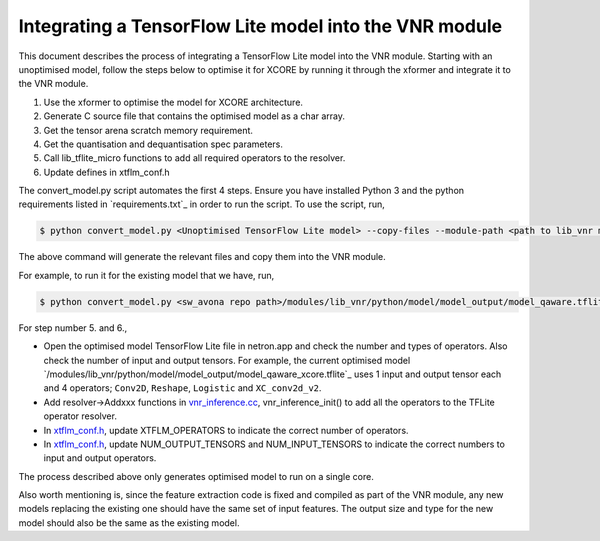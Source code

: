 
Integrating a TensorFlow Lite model into the VNR module
=======================================================

This document describes the process of integrating a TensorFlow Lite model into the VNR module. Starting with an unoptimised model, follow the steps below to optimise it for XCORE by running it through the xformer and integrate it to the VNR module.

1. Use the xformer to optimise the model for XCORE architecture.

2. Generate C source file that contains the optimised model as a char array.

3. Get the tensor arena scratch memory requirement.

4. Get the quantisation and dequantisation spec parameters.

5. Call lib_tflite_micro functions to add all required operators to the resolver.

6. Update defines in xtflm_conf.h

The convert_model.py script automates the first 4 steps. Ensure you have installed Python 3 and the python requirements listed in `requirements.txt`_ in order to run the script. To use the script, run,

.. code-block:: console

    $ python convert_model.py <Unoptimised TensorFlow Lite model> --copy-files --module-path <path to lib_vnr module>

The above command will generate the relevant files and copy them into the VNR module.

For example, to run it for the existing model that we have, run,

.. code-block:: console

    $ python convert_model.py <sw_avona repo path>/modules/lib_vnr/python/model/model_output/model_qaware.tflite --copy-files --module-path=<sw_avona repo path>/modules/lib_vnr


For step number 5. and 6.,

- Open the optimised model TensorFlow Lite file in netron.app and check the number and types of operators. Also check the number of input and output tensors. For example, the current optimised model `/modules/lib_vnr/python/model/model_output/model_qaware_xcore.tflite`_ uses 1 input and output tensor each and 4 operators; ``Conv2D``, ``Reshape``, ``Logistic`` and ``XC_conv2d_v2``.

- Add resolver->Addxxx functions in `vnr_inference.cc <https://github.com/xmos/sw_avona/blob/develop/modules/lib_vnr/src/inference/vnr_inference.cc>`_, vnr_inference_init() to add all the operators to the TFLite operator resolver.

- In `xtflm_conf.h <https://github.com/xmos/sw_avona/blob/develop/modules/lib_vnr/src/inference/xtflm_conf.h>`_, update XTFLM_OPERATORS to indicate the correct number of operators.

- In `xtflm_conf.h <https://github.com/xmos/sw_avona/blob/develop/modules/lib_vnr/src/inference/xtflm_conf.h>`_, update NUM_OUTPUT_TENSORS and NUM_INPUT_TENSORS to indicate the correct numbers to input and output operators.


The process described above only generates optimised model to run on a single core.

Also worth mentioning is, since the feature extraction code is fixed and compiled as part of the VNR module, any new models replacing the existing one should have the same set of input features. The output size and type for the new model should also be the same as the existing model.



